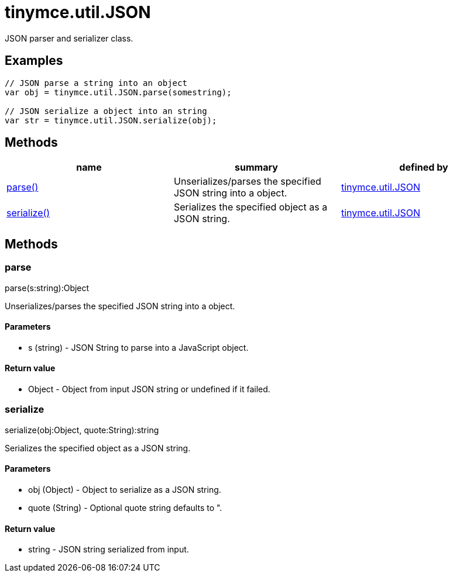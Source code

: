 = tinymce.util.JSON

JSON parser and serializer class.

[[examples]]
== Examples

[source,prettyprint]
----
// JSON parse a string into an object
var obj = tinymce.util.JSON.parse(somestring);

// JSON serialize a object into an string
var str = tinymce.util.JSON.serialize(obj);
----

[[methods]]
== Methods

[cols=",,",options="header",]
|===
|name |summary |defined by
|link:#parse[parse()] |Unserializes/parses the specified JSON string into a object. |link:/docs-4x/api/tinymce.util/tinymce.util.json[tinymce.util.JSON]
|link:#serialize[serialize()] |Serializes the specified object as a JSON string. |link:/docs-4x/api/tinymce.util/tinymce.util.json[tinymce.util.JSON]
|===

== Methods

[[parse]]
=== parse

parse(s:string):Object

Unserializes/parses the specified JSON string into a object.

[[parameters]]
==== Parameters

* [.param-name]#s# [.param-type]#(string)# - JSON String to parse into a JavaScript object.

[[return-value]]
==== Return value 
anchor:returnvalue[historical anchor]

* [.return-type]#Object# - Object from input JSON string or undefined if it failed.

[[serialize]]
=== serialize

serialize(obj:Object, quote:String):string

Serializes the specified object as a JSON string.

==== Parameters

* [.param-name]#obj# [.param-type]#(Object)# - Object to serialize as a JSON string.
* [.param-name]#quote# [.param-type]#(String)# - Optional quote string defaults to ".

==== Return value

* [.return-type]#string# - JSON string serialized from input.
